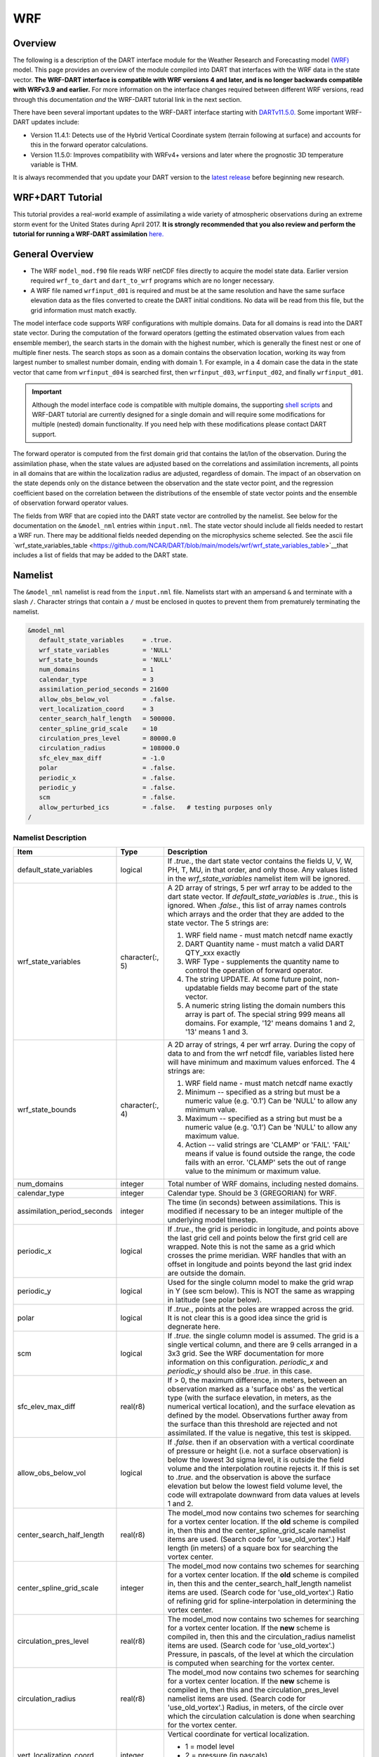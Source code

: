 WRF
===

Overview
--------

The following is a description of the DART interface module for the 
Weather Research and Forecasting model
`(WRF) <https://www.mmm.ucar.edu/weather-research-and-forecasting-model>`__
model. This page provides an overview of the module compiled into DART 
that interfaces with the WRF data in the state vector.
**The WRF-DART interface is compatible with WRF versions 4 and later, and is 
no longer backwards compatible with WRFv3.9 and earlier.**  
For more information on the interface changes required between 
different WRF versions, read through this documentation *and* the 
WRF-DART tutorial link in the next section.  

There have been several important updates to the WRF-DART interface starting
with `DARTv11.5.0. <https://github.com/NCAR/DART/releases/tag/v11.5.0>`__ 
Some important WRF-DART updates include:

- Version 11.4.1: Detects use of the Hybrid Vertical Coordinate system
  (terrain following at surface) and accounts for this in the forward
  operator calculations.

- Version 11.5.0: Improves compatibility with WRFv4+ versions and later
  where the prognostic 3D temperature variable is THM.

It is always recommended that you update your DART version to the 
`latest release <https://github.com/NCAR/DART/releases>`__ before beginning new research.

WRF+DART Tutorial
-----------------

This tutorial provides a real-world example of assimilating a wide variety of atmospheric
observations during an extreme storm event for the United States during April 2017.
**It is strongly recommended that you also review and perform the tutorial for 
running a WRF-DART assimilation** `here. <https://docs.dart.ucar.edu/en/latest/models/wrf/tutorial/README.html>`__


General Overview
-------------

- The WRF ``model_mod.f90`` file reads WRF netCDF files directly to acquire the model state
  data. Earlier version required ``wrf_to_dart`` and ``dart_to_wrf`` programs which
  are no longer necessary.
- A WRF file named ``wrfinput_d01`` is required and must be at the same
  resolution and have the same surface elevation data as the files converted to
  create the DART initial conditions. No data will be read from this file, but
  the grid information must match exactly.

The model interface code supports WRF configurations with multiple domains. Data
for all domains is read into the DART state vector. During the computation of
the forward operators (getting the estimated observation values from each
ensemble member), the search starts in the domain with the highest number, which
is generally the finest nest or one of multiple finer nests. The search stops as
soon as a domain contains the observation location, working its way from largest
number to smallest number domain, ending with domain 1. For example, in a 4
domain case the data in the state vector that came from ``wrfinput_d04`` is
searched first, then ``wrfinput_d03``, ``wrfinput_d02``, and finally 
``wrfinput_d01``.

.. Important::
   
   Although the model interface code is compatible with multiple domains, the 
   supporting `shell scripts <https://github.com/NCAR/DART/tree/main/models/wrf/shell_scripts>`__
   and WRF-DART tutorial are currently  designed for a single domain and will
   require some modifications for multiple (nested) domain functionality. If you
   need help with these modifications please contact DART support.


The forward operator is computed from the first domain grid that contains the
lat/lon of the observation. During the assimilation phase, when the state values
are adjusted based on the correlations and assimilation increments, all points
in all domains that are within the localization radius are adjusted, regardless
of domain. The impact of an observation on the state depends only on the
distance between the observation and the state vector point, and the regression
coefficient based on the correlation between the distributions of the ensemble
of state vector points and the ensemble of observation forward operator values.

The fields from WRF that are copied into the DART state vector are controlled by
the namelist. See below for the documentation on the ``&model_nml`` entries within
``input.nml``. The state vector should include all fields needed to restart a WRF run.
There may be additional fields needed depending on the microphysics scheme selected. See the
ascii file `wrf_state_variables_table  <https://github.com/NCAR/DART/blob/main/models/wrf/wrf_state_variables_table>`__that includes a list of fields that may be added to the DART state.

Namelist
--------

The ``&model_nml`` namelist is read from the ``input.nml`` file. Namelists
start with an ampersand ``&`` and terminate with a slash ``/``. Character
strings that contain a ``/`` must be enclosed in quotes to prevent them from
prematurely terminating the namelist.

.. code-block::

   &model_nml
      default_state_variables     = .true.
      wrf_state_variables         = 'NULL'
      wrf_state_bounds            = 'NULL'
      num_domains                 = 1
      calendar_type               = 3
      assimilation_period_seconds = 21600
      allow_obs_below_vol         = .false.
      vert_localization_coord     = 3
      center_search_half_length   = 500000.
      center_spline_grid_scale    = 10
      circulation_pres_level      = 80000.0
      circulation_radius          = 108000.0
      sfc_elev_max_diff           = -1.0
      polar                       = .false.
      periodic_x                  = .false.
      periodic_y                  = .false.
      scm                         = .false.  
      allow_perturbed_ics         = .false.   # testing purposes only
   /


Namelist Description
~~~~~~~~~~~~~~~~~~~~

+-------------------------------+-------------------+---------------------------------------+
| Item                          | Type              | Description                           |
+===============================+===================+=======================================+
| default_state_variables       | logical           | If *.true.*, the dart state vector    |
|                               |                   | contains the fields U, V, W, PH, T,   |
|                               |                   | MU, in that order, and only those.    |
|                               |                   | Any values listed in the              |
|                               |                   | *wrf_state_variables* namelist item   |
|                               |                   | will be ignored.                      |
+-------------------------------+-------------------+---------------------------------------+
| wrf_state_variables           | character(:, 5)   | A 2D array of strings, 5 per wrf      |
|                               |                   | array to be added to the dart state   |
|                               |                   | vector. If *default_state_variables*  |
|                               |                   | is *.true.*, this is ignored. When    |
|                               |                   | *.false.*, this list of array names   |
|                               |                   | controls which arrays and the order   |
|                               |                   | that they are added to the state      |
|                               |                   | vector. The 5 strings are:            |
|                               |                   |                                       |
|                               |                   | #. WRF field name - must match netcdf |
|                               |                   |    name exactly                       |
|                               |                   | #. DART Quantity name - must match a  |
|                               |                   |    valid DART QTY_xxx exactly         |
|                               |                   | #. WRF Type - supplements the quantity|
|                               |                   |    name to control the operation of   |
|                               |                   |    forward operator.                  |
|                               |                   | #. The string UPDATE. At some future  |
|                               |                   |    point, non-updatable fields may    |
|                               |                   |    become part of the state vector.   |
|                               |                   | #. A numeric string listing the       |
|                               |                   |    domain numbers this array is part  |
|                               |                   |    of. The special string 999 means   |
|                               |                   |    all domains. For example, '12'     |
|                               |                   |    means domains 1 and 2, '13' means  |
|                               |                   |    1 and 3.                           |
+-------------------------------+-------------------+---------------------------------------+
| wrf_state_bounds              | character(:, 4)   | A 2D array of strings, 4 per wrf      |
|                               |                   | array. During the copy of data to and |
|                               |                   | from the wrf netcdf file, variables   |
|                               |                   | listed here will have minimum and     |
|                               |                   | maximum values enforced. The 4        |
|                               |                   | strings are:                          |
|                               |                   |                                       |
|                               |                   | #. WRF field name - must match netcdf |
|                               |                   |    name exactly                       |
|                               |                   | #. Minimum -- specified as a string   |
|                               |                   |    but must be a numeric value (e.g.  |
|                               |                   |    '0.1') Can be 'NULL' to allow any  |
|                               |                   |    minimum value.                     |
|                               |                   | #. Maximum -- specified as a string   |
|                               |                   |    but must be a numeric value (e.g.  |
|                               |                   |    '0.1') Can be 'NULL' to allow any  |
|                               |                   |    maximum value.                     |
|                               |                   | #. Action -- valid strings are        |
|                               |                   |    'CLAMP' or 'FAIL'. 'FAIL' means if |
|                               |                   |    value is found outside the range,  |
|                               |                   |    the code fails with an error.      |
|                               |                   |    'CLAMP' sets the out of            |
|                               |                   |    range value to the minimum         |
|                               |                   |    or maximum value.                  |
+-------------------------------+-------------------+---------------------------------------+
| num_domains                   | integer           | Total number of WRF domains,          |
|                               |                   | including nested domains.             |
+-------------------------------+-------------------+---------------------------------------+
| calendar_type                 | integer           | Calendar type. Should be 3            |
|                               |                   | (GREGORIAN) for WRF.                  |
+-------------------------------+-------------------+---------------------------------------+
| assimilation_period_seconds   | integer           | The time (in seconds) between         |
|                               |                   | assimilations. This is modified if    |
|                               |                   | necessary to be an integer multiple   |
|                               |                   | of the underlying model timestep.     |
+-------------------------------+-------------------+---------------------------------------+
| periodic_x                    | logical           | If *.true.*, the grid is periodic in  |
|                               |                   | longitude, and points above the last  |
|                               |                   | grid cell and points below the first  |
|                               |                   | grid cell are wrapped. Note this is   |
|                               |                   | not the same as a grid which crosses  |
|                               |                   | the prime meridian. WRF handles that  |
|                               |                   | with an offset in longitude and       |
|                               |                   | points beyond the last grid index are |
|                               |                   | outside the domain.                   |
+-------------------------------+-------------------+---------------------------------------+
| periodic_y                    | logical           | Used for the single column model to   |
|                               |                   | make the grid wrap in Y (see scm      |
|                               |                   | below). This is NOT the same as       |
|                               |                   | wrapping in latitude (see polar       |
|                               |                   | below).                               |
+-------------------------------+-------------------+---------------------------------------+
| polar                         | logical           | If *.true.*, points at the poles are  |
|                               |                   | wrapped across the grid. It is not    |
|                               |                   | clear this is a good idea since the   |
|                               |                   | grid is degnerate here.               |
+-------------------------------+-------------------+---------------------------------------+
| scm                           | logical           | If *.true.* the single column model   |
|                               |                   | is assumed. The grid is a single      |
|                               |                   | vertical column, and there are 9      |
|                               |                   | cells arranged in a 3x3 grid. See the |
|                               |                   | WRF documentation for more            |
|                               |                   | information on this configuration.    |
|                               |                   | *periodic_x* and *periodic_y* should  |
|                               |                   | also be *.true.* in this case.        |
+-------------------------------+-------------------+---------------------------------------+
| sfc_elev_max_diff             | real(r8)          | If > 0, the maximum difference, in    |
|                               |                   | meters, between an observation marked |
|                               |                   | as a 'surface obs' as the vertical    |
|                               |                   | type (with the surface elevation, in  |
|                               |                   | meters, as the numerical vertical     |
|                               |                   | location), and the surface elevation  |
|                               |                   | as defined by the model. Observations |
|                               |                   | further away from the surface than    |
|                               |                   | this threshold are rejected and not   |
|                               |                   | assimilated. If the value is          |
|                               |                   | negative, this test is skipped.       |
+-------------------------------+-------------------+---------------------------------------+
| allow_obs_below_vol           | logical           | If *.false.* then if an observation   |
|                               |                   | with a vertical coordinate of         |
|                               |                   | pressure or height (i.e. not a        |
|                               |                   | surface observation) is below the     |
|                               |                   | lowest 3d sigma level, it is outside  |
|                               |                   | the field volume and the              |
|                               |                   | interpolation routine rejects it. If  |
|                               |                   | this is set to *.true.* and the       |
|                               |                   | observation is above the surface      |
|                               |                   | elevation but below the lowest field  |
|                               |                   | volume level, the code will           |
|                               |                   | extrapolate downward from data values |
|                               |                   | at levels 1 and 2.                    |
+-------------------------------+-------------------+---------------------------------------+
| center_search_half_length     | real(r8)          | The model_mod now contains two        |
|                               |                   | schemes for searching for a vortex    |
|                               |                   | center location. If the **old**       |
|                               |                   | scheme is compiled in, then this and  |
|                               |                   | the center_spline_grid_scale namelist |
|                               |                   | items are used. (Search code for      |
|                               |                   | 'use_old_vortex'.) Half length (in    |
|                               |                   | meters) of a square box for searching |
|                               |                   | the vortex center.                    |
+-------------------------------+-------------------+---------------------------------------+
| center_spline_grid_scale      | integer           | The model_mod now contains two        |
|                               |                   | schemes for searching for a vortex    |
|                               |                   | center location. If the **old**       |
|                               |                   | scheme is compiled in, then this and  |
|                               |                   | the center_search_half_length         |
|                               |                   | namelist items are used. (Search code |
|                               |                   | for 'use_old_vortex'.) Ratio of       |
|                               |                   | refining grid for                     |
|                               |                   | spline-interpolation in determining   |
|                               |                   | the vortex center.                    |
+-------------------------------+-------------------+---------------------------------------+
| circulation_pres_level        | real(r8)          | The model_mod now contains two        |
|                               |                   | schemes for searching for a vortex    |
|                               |                   | center location. If the **new**       |
|                               |                   | scheme is compiled in, then this and  |
|                               |                   | the circulation_radius namelist items |
|                               |                   | are used. (Search code for            |
|                               |                   | 'use_old_vortex'.) Pressure, in       |
|                               |                   | pascals, of the level at which the    |
|                               |                   | circulation is computed when          |
|                               |                   | searching for the vortex center.      |
+-------------------------------+-------------------+---------------------------------------+
| circulation_radius            | real(r8)          | The model_mod now contains two        |
|                               |                   | schemes for searching for a vortex    |
|                               |                   | center location. If the **new**       |
|                               |                   | scheme is compiled in, then this and  |
|                               |                   | the circulation_pres_level namelist   |
|                               |                   | items are used. (Search code for      |
|                               |                   | 'use_old_vortex'.) Radius, in meters, |
|                               |                   | of the circle over which the          |
|                               |                   | circulation calculation is done when  |
|                               |                   | searching for the vortex center.      |
+-------------------------------+-------------------+---------------------------------------+
| vert_localization_coord       | integer           | Vertical coordinate for vertical      |
|                               |                   | localization.                         |
|                               |                   |                                       |
|                               |                   | -  1 = model level                    |
|                               |                   | -  2 = pressure (in pascals)          |
|                               |                   | -  3 = height (in meters)             |
|                               |                   | -  4 = scale height (unitless)        |
+-------------------------------+-------------------+---------------------------------------+
| allow_perturbed_ics           | logical           | *allow_perturbed_ics* should not be   |
|                               |                   | used in most cases. It is provided    |
|                               |                   | only as a means to create a tiny      |
|                               |                   | ensemble for non-advancing tests.     |
|                               |                   | Creating an initial ensemble is       |
|                               |                   | covered in :doc:`./tutorial/README`   |
+-------------------------------+-------------------+---------------------------------------+

Additional Namelist Information
~~~~~~~~~~~~~~~~~~~~~~~~~~~~~~~

(1) If ``default_state_variables`` is .true. the ``model_mod.f90`` code will
    fill the state variable table with the following wrf vars:
            U, V, W, PH, T, MU
    You must set it to false before you change the value
    of ``wrf_state_variables`` and have it take effect.


(2) The format for ``wrf_state_variables`` is an array of 5 strings:
    WRF output field, DART Quantity, WRF TYPE, 'UPDATE', and 'XXX'. If XXX
    is 999 the variable is part of all domains, otherwise it is limited
    to specific domains (e.g. '12' for domains 1 and 2, '13' for domains 1 and 3).
    example:

.. code-block::

       wrf_state_variables='U','QTY_U_WIND_COMPONENT','TYPE_U','UPDATE','999',
                           'V','QTY_V_WIND_COMPONENT','TYPE_V','UPDATE','999',
                           'W','QTY_VERTICAL_VELOCITY','TYPE_W','UPDATE','999',
                           'THM','QTY_POTENTIAL_TEMPERATURE','TYPE_T','UPDATE','999',
                           'PH','QTY_GEOPOTENTIAL_HEIGHT','TYPE_GZ','UPDATE','999',
                           'MU','QTY_PRESSURE','TYPE_MU','UPDATE','999',
                           'QVAPOR','QTY_VAPOR_MIXING_RATIO','TYPE_QV','UPDATE','999',
                           'QCLOUD','QTY_CLOUD_LIQUID_WATER','TYPE_QC','UPDATE','999',
                           'QRAIN','QTY_RAINWATER_MIXING_RATIO','TYPE_QR','UPDATE','999',
                           'U10','QTY_U_WIND_COMPONENT','TYPE_U10','UPDATE','999',
                           'V10','QTY_V_WIND_COMPONENT','TYPE_V10','UPDATE','999',
                           'T2','QTY_TEMPERATURE','TYPE_T2','UPDATE','999',
                           'TH2','QTY_POTENTIAL_TEMPERATURE','TYPE_TH2','UPDATE','999',
                           'Q2','QTY_SPECIFIC_HUMIDITY','TYPE_Q2','UPDATE','999',
                           'PSFC','QTY_PRESSURE','TYPE_PS','UPDATE','999',

(3) The format for ``wrf_state_bounds`` is an array of 4 strings:
    WRF output field, minimum value, maximum value, and either
    FAIL or CLAMP.  FAIL will halt the program if an out of range value
    is detected.  CLAMP will set the out of range values to the min or max.
    The special string 'NULL' will map to plus or minus infinity and will
    not change the values.  Arrays not listed in this table will not
    be changed as they are read or written.



(4) The ``Polar`` and ``periodic_x`` namelist values are used in global WRF simulations.
    If ``polar`` is true, the grid interpolation routines will wrap over the north and south poles.
    If ``periodic_x`` is true, when the east and west edges of the grid are
    reached the interpolation will wrap.  Note this is a separate issue
    from regional models which cross the GMT line. Those grids are marked
    as having a negative offset and do not need to wrap. This flag controls
    what happens when the edges of the grid are reached.

(5) The scm flag is used for the ``single column model`` version of WRF.
    It needs the periodic_x and periodic_y flags set to true, in which
    case the X and Y directions are periodic. There is no collapsing of the grid
    into a single location like the 3d-spherical polar flag implies.
    
References
----------

https://www2.mmm.ucar.edu/wrf/users/docs/user_guide_v4/contents.html
